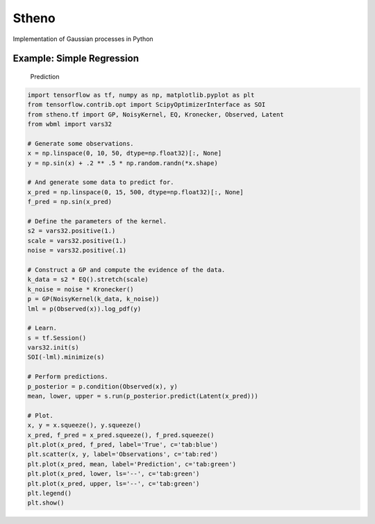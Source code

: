 Stheno
======

Implementation of Gaussian processes in Python

|Build| |Coverage Status| |Latest Docs|

Example: Simple Regression
--------------------------

.. figure:: https://raw.githubusercontent.com/wesselb/stheno/master/readme_prediction.png
   :alt: Prediction

   Prediction

.. code:: python

    import tensorflow as tf, numpy as np, matplotlib.pyplot as plt
    from tensorflow.contrib.opt import ScipyOptimizerInterface as SOI
    from stheno.tf import GP, NoisyKernel, EQ, Kronecker, Observed, Latent
    from wbml import vars32

    # Generate some observations.
    x = np.linspace(0, 10, 50, dtype=np.float32)[:, None]
    y = np.sin(x) + .2 ** .5 * np.random.randn(*x.shape)

    # And generate some data to predict for.
    x_pred = np.linspace(0, 15, 500, dtype=np.float32)[:, None]
    f_pred = np.sin(x_pred)

    # Define the parameters of the kernel.
    s2 = vars32.positive(1.)
    scale = vars32.positive(1.)
    noise = vars32.positive(.1)

    # Construct a GP and compute the evidence of the data.
    k_data = s2 * EQ().stretch(scale)
    k_noise = noise * Kronecker()
    p = GP(NoisyKernel(k_data, k_noise))
    lml = p(Observed(x)).log_pdf(y)

    # Learn.
    s = tf.Session()
    vars32.init(s)
    SOI(-lml).minimize(s)

    # Perform predictions.
    p_posterior = p.condition(Observed(x), y)
    mean, lower, upper = s.run(p_posterior.predict(Latent(x_pred)))

    # Plot.
    x, y = x.squeeze(), y.squeeze()
    x_pred, f_pred = x_pred.squeeze(), f_pred.squeeze()
    plt.plot(x_pred, f_pred, label='True', c='tab:blue')
    plt.scatter(x, y, label='Observations', c='tab:red')
    plt.plot(x_pred, mean, label='Prediction', c='tab:green')
    plt.plot(x_pred, lower, ls='--', c='tab:green')
    plt.plot(x_pred, upper, ls='--', c='tab:green')
    plt.legend()
    plt.show()

.. |Build| image:: https://travis-ci.org/wesselb/stheno.svg?branch=master
   :target: https://travis-ci.org/wesselb/stheno
.. |Coverage Status| image:: https://coveralls.io/repos/github/wesselb/stheno/badge.svg?branch=master
   :target: https://coveralls.io/github/wesselb/stheno?branch=master
.. |Latest Docs| image:: https://img.shields.io/badge/docs-latest-blue.svg
   :target: https://stheno.readthedocs.io/en/latest
